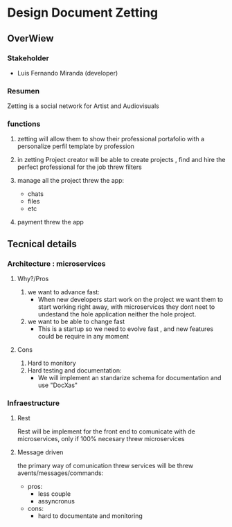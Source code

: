 * Design Document Zetting

** OverWiew

*** Stakeholder
- Luis Fernando Miranda (developer)

*** Resumen

Zetting is a social network for Artist and Audiovisuals

*** functions
1) zetting will allow them to show their professional portafolio with a personalize perfil template by profession

2) in zetting Project creator will be able to create projects , find and hire the perfect professional for the job threw filters

3) manage all the project threw the app:
   - chats
   - files
   - etc
4) payment threw the app


** Tecnical details

*** Architecture : microservices

**** Why?/Pros
1) we want to advance fast:
   - When new developers start work on the project we want them to start working right away, with microservices they dont neet to undestand the hole application
     neither the hole project.

2) we want to be able to change fast
   - This is a startup so we need to evolve fast , and new features could be require in any moment

**** Cons
1) Hard to monitory
2) Hard testing and documentation:
   - We will implement an standarize schema for documentation and use "DocXas"


*** Infraestructure
**** Rest
Rest will be implement for the front end to comunicate with de microservices, only if 100% necesary threw microservices
**** Message driven
the primary way of comunication threw services will be threw avents/messages/commands:

- pros:
  - less couple
  - assyncronus
- cons:
  - hard to documentate and monitoring
